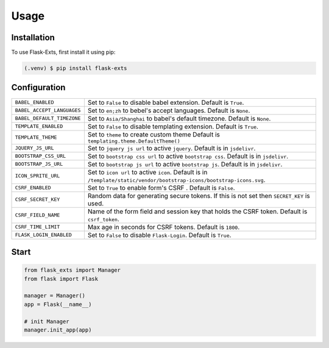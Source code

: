 =====
Usage
=====

.. _installation:

Installation
==============

To use Flask-Exts, first install it using pip:

.. code-block:: console

   (.venv) $ pip install flask-exts

Configuration
==============

========================== =====================================================================
``BABEL_ENABLED``          Set to ``False`` to disable babel extension.
                           Default is ``True``.
``BABEL_ACCEPT_LANGUAGES`` Set to ``en;zh`` to bebel's accept languages.
                           Default is ``None``.
``BABEL_DEFAULT_TIMEZONE`` Set to ``Asia/Shanghai`` to babel's default timezone.
                           Default is ``None``.
``TEMPLATE_ENABLED``       Set to ``False`` to disable templating extension.
                           Default is ``True``.
``TEMPLATE_THEME``         Set to ``theme`` to create custom theme                           
                           Default is ``templating.theme.DefaultTheme()``
``JQUERY_JS_URL``          Set to ``jquery js url`` to active ``jquery``.
                           Default is in ``jsdelivr``.
``BOOTSTRAP_CSS_URL``      Set to ``bootstrap css url`` to active ``bootstrap css``.
                           Default is in ``jsdelivr``.
``BOOTSTRAP_JS_URL``       Set to ``bootstrap js url`` to active ``bootstrap js``.
                           Default is in ``jsdelivr``.
``ICON_SPRITE_URL``        Set to ``icon url`` to active ``icon``.
                           Default is in ``/template/static/vendor/bootstrap-icons/bootstrap-icons.svg``.
``CSRF_ENABLED``           Set to ``True`` to enable form's CSRF .
                           Default is ``False``.
``CSRF_SECRET_KEY``        Random data for generating secure tokens.
                           If this is not set then ``SECRET_KEY`` is used.
``CSRF_FIELD_NAME``        Name of the form field and session key that holds the CSRF token.
                           Default is ``csrf_token``.
``CSRF_TIME_LIMIT``        Max age in seconds for CSRF tokens. 
                           Default is ``1800``. 
``FLASK_LOGIN_ENABLED``    Set to ``False`` to disable ``Flask-Login``. 
                           Default is ``True``. 
========================== =====================================================================

Start
======

.. code-block:: python

   from flask_exts import Manager
   from flask import Flask   

   manager = Manager()
   app = Flask(__name__)

   # init Manager
   manager.init_app(app)
